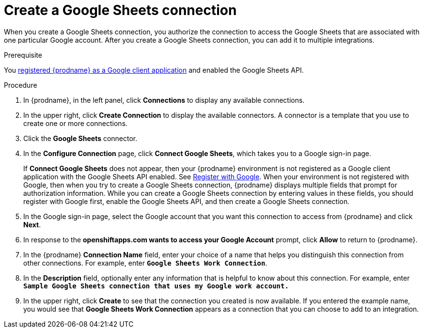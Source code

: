 // This module is included in the following assemblies:
// as_connecting-to-google-sheets.adoc

[id='create-google-sheets-connection_{context}']
= Create a Google Sheets connection

When you create a Google Sheets connection, you authorize the connection to access
the Google Sheets that are associated with one
particular Google account. After you create a Google Sheets connection, you can
add it to multiple integrations.

.Prerequisite
You 
link:{LinkFuseOnlineConnectorGuide}#register-with-google_google[registered {prodname} as a Google client application] 
and enabled the Google Sheets API. 

.Procedure

. In {prodname}, in the left panel, click *Connections* to
display any available connections.
. In the upper right, click *Create Connection* to display
the available connectors. A connector is a template that
you use to create one or more connections.
. Click the *Google Sheets* connector.
. In the *Configure Connection* page, click *Connect Google Sheets*,
which takes you to a Google sign-in page.
+
If *Connect Google Sheets* does not appear, then your {prodname} environment
is not registered as a Google client application with the Google Sheets API
enabled. See
link:{LinkFuseOnlineConnectorGuide}#register-with-google_google[Register with Google].
When your environment is not registered with
Google, then when you try to create a Google Sheets connection, {prodname} displays
multiple fields that prompt for authorization information. While you can
create a Google Sheets connection by entering values in these fields,
you should register with Google first, enable the Google Sheets API,
and then create a Google Sheets connection.

. In the Google sign-in page,
select the Google account that you want this connection to
access from {prodname} and click *Next*.
. In response to the *openshiftapps.com wants to access your Google Account*
prompt, click *Allow* to return to {prodname}.
. In the {prodname} *Connection Name* field, enter your choice of a name that
helps you distinguish this connection from other connections.
For example, enter `*Google Sheets Work Connection*`.
. In the *Description* field, optionally enter any information that
is helpful to know about this connection. For example,
enter `*Sample Google Sheets connection
that uses my Google work account.*`
. In the upper right, click *Create* to see that the connection you
created is now available. If you entered the example name, you would
see that *Google Sheets Work Connection* appears as a connection that you can
choose to add to an integration.
